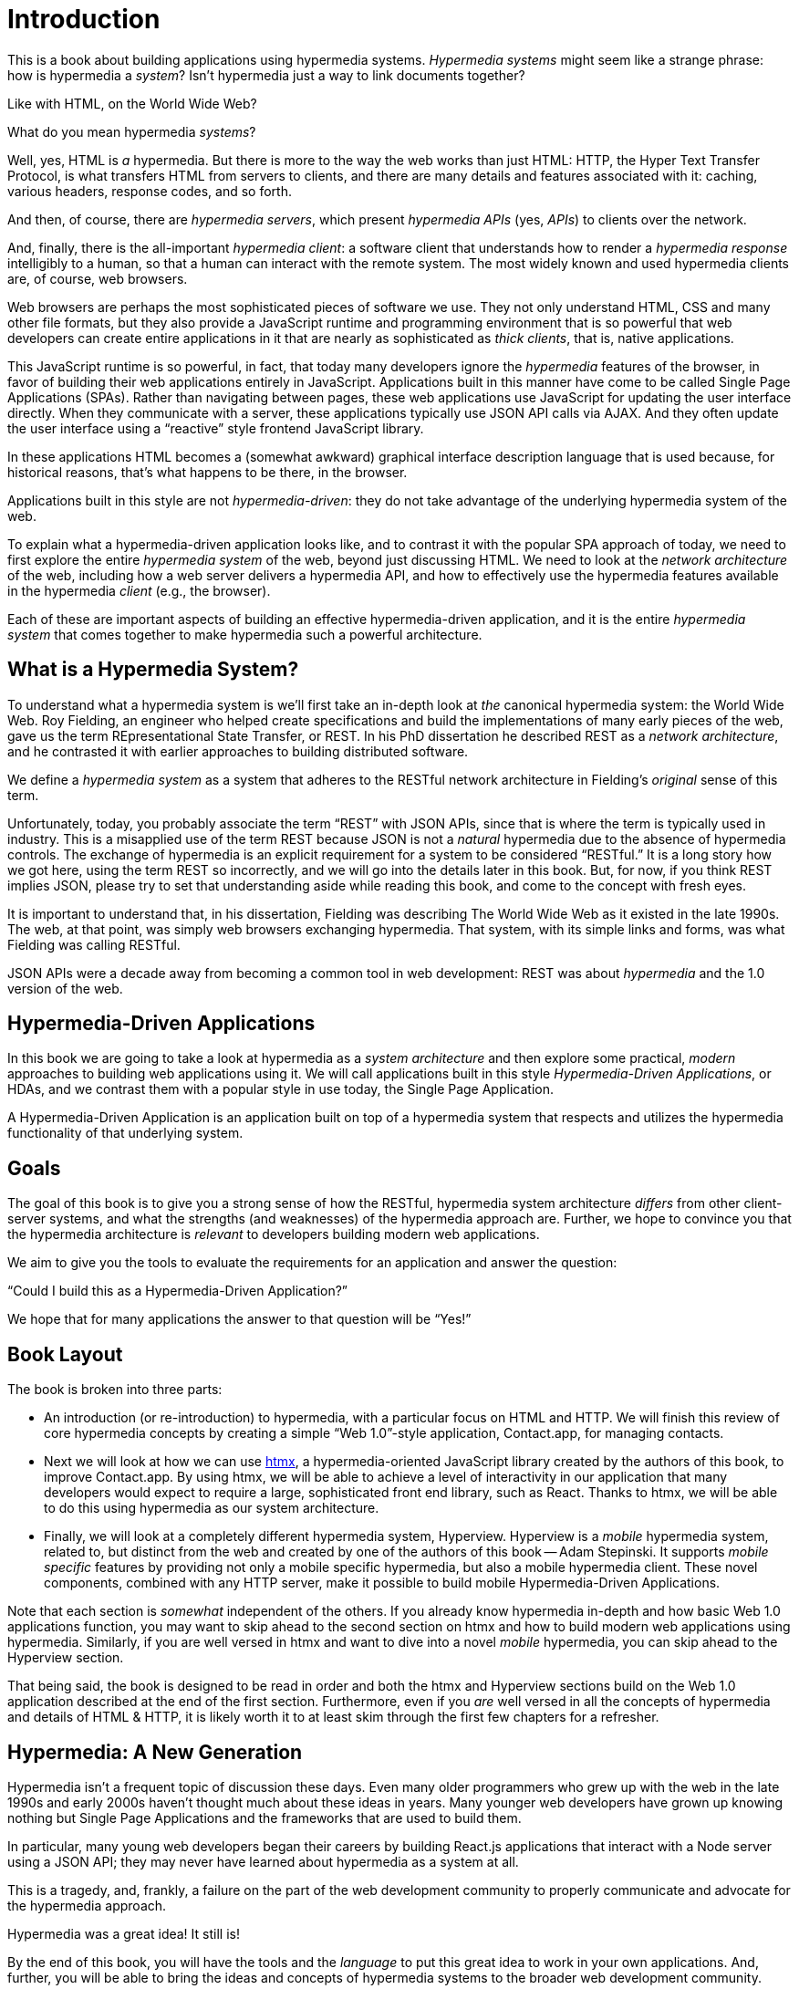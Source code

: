 
= Introduction
:chapter: 00
:part: Hypermedia Concepts
:part_url: /part/hypermedia-concepts/
:url: /introduction/

This is a book about building applications using hypermedia systems.  _Hypermedia systems_ might seem like a strange phrase:
how is hypermedia a _system_? Isn't hypermedia just a way to link documents together?

Like with HTML, on the World Wide Web?

What do you mean hypermedia _systems_?

Well, yes, HTML is _a_ hypermedia.  But there is more to the way the web works than just HTML:  HTTP, the Hyper Text
Transfer Protocol, is what transfers HTML from servers to clients, and there are many details and features associated
with it: caching, various headers, response codes, and so forth.

And then, of course, there are _hypermedia servers_, which present _hypermedia APIs_ (yes, _APIs_) to clients over the network.

(((hypermedia client)))
(((web browser)))
And, finally, there is the all-important _hypermedia client_: a software client that understands how to render a _hypermedia
response_ intelligibly to a human, so that a human can interact with the remote system.  The most widely known and used
hypermedia clients are, of course, web browsers.

Web browsers are perhaps the most sophisticated pieces of software we use.  They not only understand HTML, CSS and many
other file formats, but they also provide a JavaScript runtime and programming environment that is so powerful that web
developers can create entire applications in it that are nearly as sophisticated as _thick clients_, that is, native
applications.

This JavaScript runtime is so powerful, in fact, that today many developers ignore the _hypermedia_ features of the
browser, in favor of building their web applications entirely in JavaScript.  Applications built in this manner have come
to be called Single Page Applications (SPAs).  Rather than navigating between pages, these web applications use
JavaScript for updating the user interface directly.  When they communicate with a server, these applications
typically use JSON API calls via AJAX.  And they often update the user interface using a "`reactive`" style frontend
JavaScript library.

In these applications HTML becomes a (somewhat awkward) graphical interface description language that is used
because, for historical reasons, that's what happens to be there, in the browser.

Applications built in this style are not _hypermedia-driven_: they do not take advantage of the underlying hypermedia
system of the web.

To explain what a hypermedia-driven application looks like, and to contrast it with the popular SPA approach of today,
we need to first explore the entire _hypermedia system_ of the web, beyond just discussing HTML.  We need to look at the
_network architecture_ of the web, including how a web server delivers a hypermedia API, and how to effectively
use the hypermedia features available in the hypermedia _client_ (e.g., the browser).

Each of these are important aspects of building an effective hypermedia-driven application, and it is the entire
_hypermedia system_ that comes together to make hypermedia such a powerful architecture.

== What is a Hypermedia System?

((("Fielding, Roy")))
(((REST)))
To understand what a hypermedia system is we'll first take an in-depth look at _the_ canonical hypermedia system: the
World Wide Web.  Roy Fielding, an engineer who helped create specifications and build the
implementations of many early pieces of the web, gave us the term REpresentational State Transfer, or REST.
In his PhD dissertation he described REST as a _network architecture_, and he contrasted it with earlier approaches to building
distributed software.

(((hypermedia system)))
We define a _hypermedia system_ as a system that adheres to the RESTful network architecture in Fielding's _original_
sense of this term.

Unfortunately, today, you probably associate the term "`REST`" with JSON APIs, since that is where the term is typically
used in industry.  This is a misapplied use of the term REST because JSON is not a _natural_ hypermedia due to the absence of
hypermedia controls. The exchange of hypermedia is an explicit requirement for a system to be considered "`RESTful.`"
It is a long story how we got here, using the term REST so incorrectly, and we will go into the details later in this book.
But, for now, if you think REST implies JSON, please try to set that understanding aside while reading this book,
and come to the concept with fresh eyes.

It is important to understand that, in his dissertation, Fielding was describing The World Wide Web as it existed in the
late 1990s.  The web, at that point, was simply web browsers exchanging hypermedia.  That system, with its simple links
and forms, was what Fielding was calling RESTful.

JSON APIs were a decade away from becoming a common tool in web development: REST was about _hypermedia_ and the 1.0
version of the web.

== Hypermedia-Driven Applications

(((HDA)))
(((Hypermedia-Driven Application)))
In this book we are going to take a look at hypermedia as a _system architecture_ and then explore some practical,
_modern_ approaches to building web applications using it.  We will call applications built in this style
_Hypermedia-Driven Applications_, or HDAs, and we contrast them with a popular style in use today, the Single Page
Application.

A Hypermedia-Driven Application is an application built on top of a hypermedia system that respects and utilizes the
hypermedia functionality of that underlying system.

== Goals

The goal of this book is to give you a strong sense of how the RESTful, hypermedia system architecture _differs_ from
other client-server systems, and what the strengths (and weaknesses) of the hypermedia approach are.  Further, we hope
to convince you that the hypermedia architecture is _relevant_ to developers building modern web applications.

We aim to give you the tools to evaluate the requirements for an application and  answer the question:

"`Could I build this as a Hypermedia-Driven Application?`"

We hope that for many applications the answer to that question will be "`Yes!`"

== Book Layout

The book is broken into three parts:

* An introduction (or re-introduction) to hypermedia, with a particular focus on HTML and HTTP.  We will finish this
  review of core hypermedia concepts by creating a simple "`Web 1.0`"-style application, Contact.app, for managing contacts.

* Next we will look at how we can use https://htmx.org[htmx], a hypermedia-oriented JavaScript library created by the
  authors of this book, to improve Contact.app.  By using htmx, we will be able to achieve a level of interactivity in our
  application that many developers would expect to require a large, sophisticated front end library, such as React.
  Thanks to htmx, we will be able to do this using hypermedia as our system architecture.

* Finally, we will look at a completely different hypermedia system, Hyperview.  Hyperview is a _mobile_ hypermedia system, related to, but distinct from the web and created by one of the authors of this book -- Adam Stepinski.  It supports _mobile specific_ features by providing not only a mobile specific hypermedia, but also a mobile hypermedia client. These novel components, combined with any HTTP server, make it possible to build mobile Hypermedia-Driven Applications.

Note that each section is _somewhat_ independent of the others.  If you already know hypermedia in-depth and how basic Web
1.0 applications function, you may want to skip ahead to the second section on htmx and how to build modern web applications
using hypermedia.  Similarly, if you are well versed in htmx and want to dive into a novel _mobile_ hypermedia,
you can skip ahead to the Hyperview section.

That being said, the book is designed to be read in order and both the htmx and Hyperview sections build on the Web 1.0
application described at the end of the first section.  Furthermore, even if you _are_ well versed in all the concepts
of hypermedia and details of HTML & HTTP, it is likely worth it to at least skim through the first few chapters for
a refresher.

== Hypermedia: A New Generation

Hypermedia isn't a frequent topic of discussion these days.  Even many older programmers who grew up with the web
in the late 1990s and early 2000s haven't thought much about these ideas in years.  Many younger web developers have
grown up knowing nothing but Single Page Applications and the frameworks that are used to build them.

In particular, many young web developers began their careers by building React.js applications that interact with a Node server using a
JSON API; they may never have learned about hypermedia as a system at all.

This is a tragedy, and, frankly, a failure on the part of the web development community to properly
communicate and advocate for the hypermedia approach.

Hypermedia was a great idea!  It still is!

By the end of this book, you will have the tools and the _language_ to put this great idea to work in your own
applications.  And, further, you will be able to bring the ideas and concepts of hypermedia systems
to the broader web development community.

Hypermedia can compete, hypermedia _can win_, hypermedia _has won_ as an architectural choice against the Single
Page Application approach, but _only_ if smart people (like you) learn about it, build with it and then tell the world
about it.

[quote, Kyle Reese, Terminator 2: Judgement Day]
____
Remember the message? “The future is not set. There is no fate but what we make for ourselves.”
____


:sectnums!:

[.html-note]
== HTML Notes: Hypermedia In Practice

Clearly, HTML plays a central role in the story we tell here. At the end of each chapter we will share what we have learned about writing HTML for hypermedia-driven web applications. 

To start, remember that our web applications are not islands. We're writing HTML not just for a particular application, but also to play along with other members of the web. When we write with the hypermedia _system_ in mind, we're better able to tap the range of abilities available to the web.

HTML is hypermedia-friendly when it is written for the full range of constituents of the hypermedia system.
It conveys the state of an application to people viewing our sites with a browser, as well as to people listening to screen readers that read sites aloud. It conveys the aims of our sites to search engines that scrape sites programmatically. It also conveys its behavior as clearly as possible to other developers. 
 
No, we can't fix every problem with good HTML. The mantra that HTML is "accessible by default" is misleading. We would miss out on important opportunities if we shunned other technologies like JavaScript. And we still need to test, a lot, everywhere, to ensure things work as expected. 

But good HTML lets browsers do a _lot_ of work for us. 
